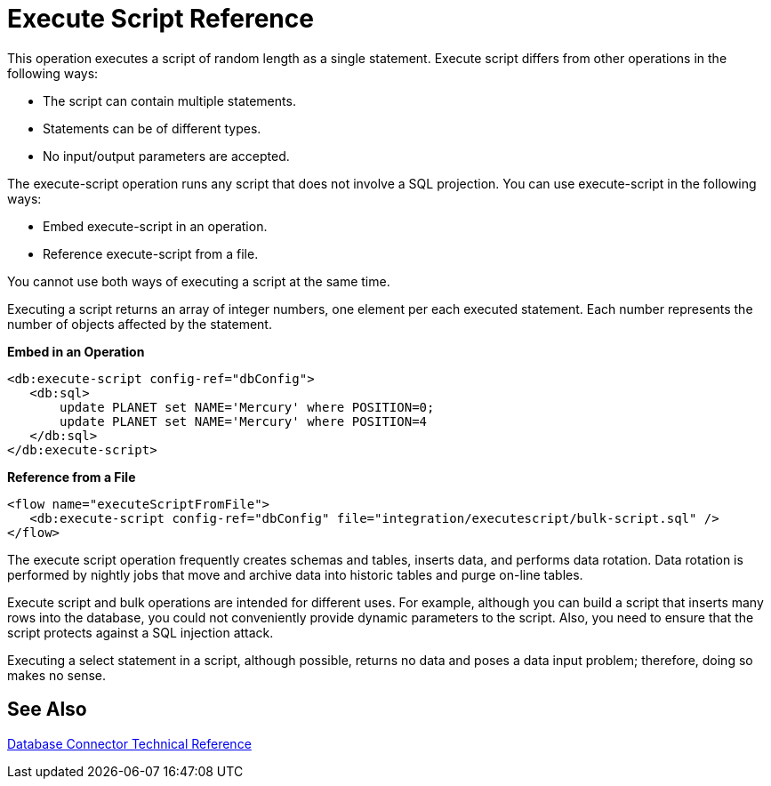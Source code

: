 = Execute Script Reference

This operation executes a script of random length as a single statement. Execute script differs from other operations in the following ways:
 
* The script can contain multiple statements.
* Statements can be of different types.
* No input/output parameters are accepted.

The execute-script operation runs any script that does not involve a SQL projection. You can use execute-script in the following ways:

* Embed execute-script in an operation.
* Reference execute-script from a file. 

You cannot use both ways of executing a script at the same time. 

Executing a script returns an array of integer numbers, one element per each executed statement. Each number represents the number of objects affected by the statement.

*Embed in an Operation*

[source,xml,linenums]
----
<db:execute-script config-ref="dbConfig">
   <db:sql>
       update PLANET set NAME='Mercury' where POSITION=0;
       update PLANET set NAME='Mercury' where POSITION=4
   </db:sql>
</db:execute-script>
----

*Reference from a File*

[source,xml,linenums]
----
<flow name="executeScriptFromFile">
   <db:execute-script config-ref="dbConfig" file="integration/executescript/bulk-script.sql" />
</flow>
----
 
The execute script operation frequently creates schemas and tables, inserts data, and performs 
data rotation. Data rotation is performed by nightly jobs that move and archive data into historic tables and purge on-line tables.
 
Execute script and bulk operations are intended for different uses.  For example, although you can build a script that inserts many rows into the database, you could not conveniently provide dynamic parameters to the script. Also, you need to ensure that the script protects against a SQL injection attack.
 
Executing a select statement in a script, although possible, returns no data and poses a data input problem; therefore, doing so makes no sense.

== See Also

link:/connectors/database-documentation[Database Connector Technical Reference]
